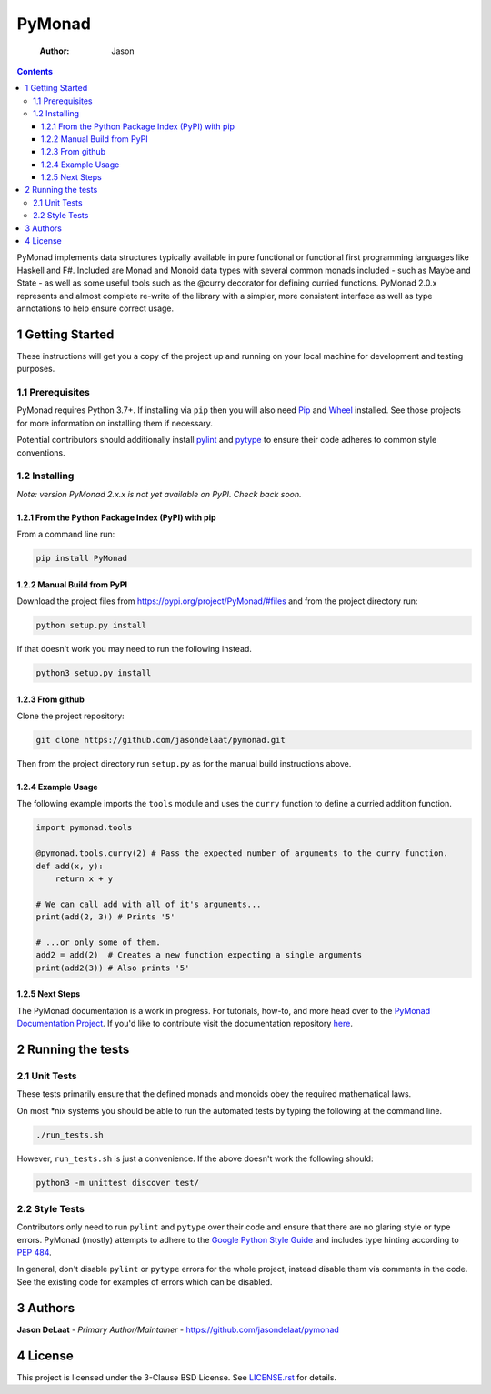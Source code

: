 =======
PyMonad
=======

    :Author: Jason

.. contents::

PyMonad implements data structures typically available in pure
functional or functional first programming languages like Haskell and
F#. Included are Monad and Monoid data types with several common
monads included - such as Maybe and State - as well as some useful
tools such as the @curry decorator for defining curried
functions. PyMonad 2.0.x represents and almost complete re-write of
the library with a simpler, more consistent interface as well as type
annotations to help ensure correct usage.

1 Getting Started
-----------------

These instructions will get you a copy of the project up and running
on your local machine for development and testing purposes.

1.1 Prerequisites
~~~~~~~~~~~~~~~~~

PyMonad requires Python 3.7+. If installing via ``pip`` then you
will also need `Pip <https://pypi.org/project/pip/>`_ and `Wheel <https://pypi.org/project/wheel/>`_ installed. See those projects for
more information on installing them if necessary.

Potential contributors should additionally install `pylint <https://pypi.org/project/pylint/>`_ and
`pytype <https://pypi.org/project/pytype/>`_ to ensure their code adheres to common style conventions.

1.2 Installing
~~~~~~~~~~~~~~

*Note: version PyMonad 2.x.x is not yet available on PyPI. Check back soon.*

1.2.1 From the Python Package Index (PyPI) with pip
^^^^^^^^^^^^^^^^^^^^^^^^^^^^^^^^^^^^^^^^^^^^^^^^^^^

From a command line run:

.. code:: bash

    pip install PyMonad

1.2.2 Manual Build from PyPI
^^^^^^^^^^^^^^^^^^^^^^^^^^^^

Download the project files from
`https://pypi.org/project/PyMonad/#files <https://pypi.org/project/PyMonad/#files>`_ and from the project
directory run:

.. code:: bash

    python setup.py install

If that doesn't work you may need to run the following instead.

.. code:: bash

    python3 setup.py install

1.2.3 From github
^^^^^^^^^^^^^^^^^

Clone the project repository:

.. code:: bash

    git clone https://github.com/jasondelaat/pymonad.git

Then from the project directory run ``setup.py`` as for the manual
build instructions above.

1.2.4 Example Usage
^^^^^^^^^^^^^^^^^^^

The following example imports the ``tools`` module and uses the
``curry`` function to define a curried addition function.

.. code:: python

    import pymonad.tools

    @pymonad.tools.curry(2) # Pass the expected number of arguments to the curry function.
    def add(x, y):
        return x + y

    # We can call add with all of it's arguments...
    print(add(2, 3)) # Prints '5'

    # ...or only some of them.
    add2 = add(2)  # Creates a new function expecting a single arguments
    print(add2(3)) # Also prints '5'

1.2.5 Next Steps
^^^^^^^^^^^^^^^^

The PyMonad documentation is a work in progress. For tutorials,
how-to, and more head over to the `PyMonad Documentation Project <https://jasondelaat.github.io/pymonad_docs/>`_.
If you'd like to contribute visit the documentation repository
`here <https://github.com/jasondelaat/pymonad_docs>`_.

2 Running the tests
-------------------

2.1 Unit Tests
~~~~~~~~~~~~~~

These tests primarily ensure that the defined monads and monoids
obey the required mathematical laws.

On most \*nix systems you should be able to run the automated tests
by typing the following at the command line.

.. code:: bash

    ./run_tests.sh

However, ``run_tests.sh`` is just a convenience. If the above doesn't
work the following should:

.. code:: bash

    python3 -m unittest discover test/

2.2 Style Tests
~~~~~~~~~~~~~~~

Contributors only need to run ``pylint`` and ``pytype`` over their
code and ensure that there are no glaring style or type
errors. PyMonad (mostly) attempts to adhere to the `Google Python Style Guide <https://google.github.io/styleguide/pyguide.html>`_ 
and includes type hinting according to `PEP 484 <https://www.python.org/dev/peps/pep-0484/>`_.

In general, don't disable ``pylint`` or ``pytype`` errors for the
whole project, instead disable them via comments in the code. See
the existing code for examples of errors which can be disabled.

3 Authors
---------

**Jason DeLaat** - *Primary Author/Maintainer* - `https://github.com/jasondelaat/pymonad <https://github.com/jasondelaat/pymonad>`_

4 License
---------

This project is licensed under the 3-Clause BSD License. See
`LICENSE.rst <./LICENSE.rst>`_ for details.
